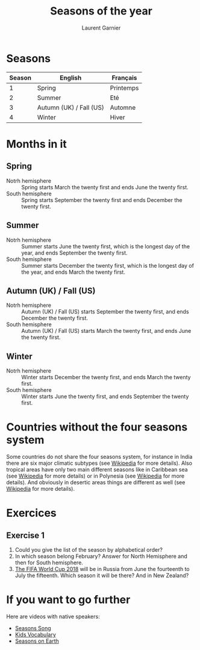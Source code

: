 #+TITLE: Seasons of the year
#+AUTHOR: Laurent Garnier

* Seasons
  
  | Season | English                 | Français  |
  |--------+-------------------------+-----------|
  |      1 | Spring                  | Printemps |
  |      2 | Summer                  | Eté       |
  |      3 | Autumn (UK) / Fall (US) | Automne   |
  |      4 | Winter                  | Hiver     |

* Months in it
** Spring
   + Notrh hemisphere :: Spring starts March the twenty first and ends
        June the twenty first.
   + South hemisphere :: Spring starts September the twenty first and
        ends December the twenty first.
** Summer
   + Notrh hemisphere :: Summer starts June the twenty first, which is
        the longest day of the year, and ends September the twenty first.
   + South hemisphere :: Summer starts December the twenty first,
        which is the longest day of the year, and ends March the
        twenty first.
** Autumn (UK) / Fall (US)
   + Notrh hemisphere :: Autumn (UK) / Fall (US) starts September the
        twenty first, and ends December the twenty first.
   + South hemisphere :: Autumn (UK) / Fall (US) starts March the
        twenty first, and ends June the twenty first.
** Winter
   + Notrh hemisphere :: Winter starts December the twenty first, and
        ends March the twenty first.
   + South hemisphere :: Winter starts June the twenty first,
        and ends September the twenty first.

* Countries without the four seasons system
  Some countries do not share the four seasons system, for instance in
  India there are six major climatic subtypes (see [[https://en.wikipedia.org/wiki/Climate_of_India][Wikipedia]] for more
  details). Also tropical areas have only two main different seasons
  like in Caribbean sea (see [[https://en.wikipedia.org/wiki/Caribbean][Wikipedia]] for more details) or in
  Polynesia (see [[https://en.wikipedia.org/wiki/Polynesia][Wikipedia]] for more details). And obviously in desertic
  areas things are different as well (see [[https://en.wikipedia.org/wiki/Desert][Wikipedia]] for more
  details). 

  
* Exercices
** Exercise 1
   1. Could you give the list of the season by alphabetical order?
   2. In which season belong February? Answer for North Hemisphere and
      then for South hemisphere.
   3. [[https://en.wikipedia.org/wiki/2018_FIFA_World_Cup][The FIFA World Cup 2018]] will be in Russia from June the
      fourteenth to July the fifteenth. Which season it will be there?
      And in New Zealand?
* If you want to go further
  Here are videos with native speakers:
  + [[https://youtu.be/8ZjpI6fgYSY][Seasons Song]]
  + [[https://youtu.be/owppK-GHPTU][Kids Vocabulary]]
  + [[https://youtu.be/XkQo0uxQTCI][Seasons on Earth]]
